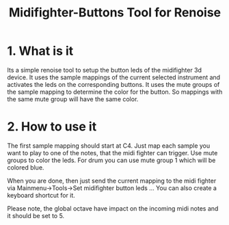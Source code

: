 #+TITLE:Midifighter-Buttons Tool for Renoise

* 1. What is it

Its a simple renoise tool to setup the button leds of the midifighter
3d device. It uses the sample mappings of the current selected
instrument and activates the leds on the corresponding buttons. It uses
the mute groups of the sample mapping to determine the color for the
button. So mappings with the same mute group will have the same color.

* 2. How to use it

The first sample mapping should start at C4. Just map each sample you
want to play to one of the notes, that the midi fighter can trigger.
Use mute groups to color the leds. For drum you can use mute group 1
which will be colored blue.

When you are done, then just send the current mapping to the midi
fighter via Mainmenu->Tools->Set midifighter button leds ...  You can also
create a keyboard shortcut for it.

Please note, the global octave have impact on the incoming midi notes
and it should be set to 5.

